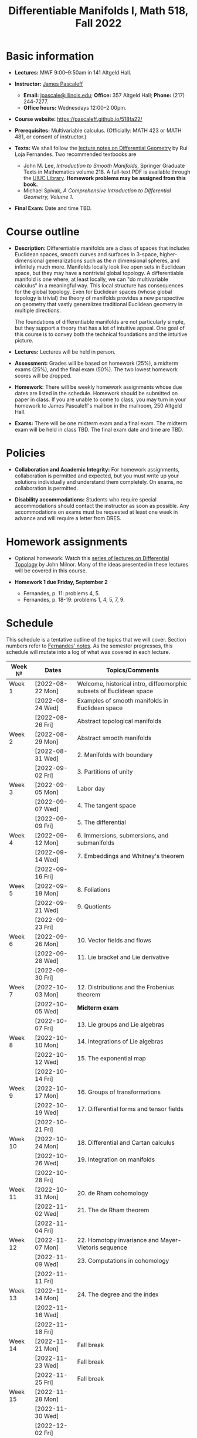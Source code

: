 #+TITLE: Differentiable Manifolds I, Math 518, Fall 2022
  
* Basic information

  - *Lectures:* MWF 9:00--9:50am in 141 Altgeld Hall.

  - *Instructor:* [[http://pascaleff.com][James Pascaleff]]
    + *Email:* [[mailto:jpascale@illinois.edu][jpascale@illinois.edu]]; *Office:* 357 Altgeld Hall; *Phone:* (217) 244-7277.
    + *Office hours:* Wednesdays 12:00--2:00pm.

  - *Course website:* https://pascaleff.github.io/518fa22/

  - *Prerequisites:* Multivariable calculus. (Officially: MATH 423 or MATH 481, or consent of instructor.)

  - *Texts:* We shall follow the [[https://faculty.math.illinois.edu/~ruiloja/Meus-papers/HTML/notesDG.pdf][lecture notes on Differential Geometry]] by Rui Loja Fernandes. Two recommended textbooks are
    + John M. Lee, /Introduction to Smooth Manifolds/, Springer Graduate Texts in Mathematics volume 218.
      A full-text PDF is available through the [[https://www.library.illinois.edu/][UIUC Library]].
      *Homework problems may be assigned from this book.*
    + Michael Spivak, /A Comprehensive Introduction to Differential Geometry, Volume 1/.
    
  - *Final Exam:* Date and time TBD.

* Course outline

  - *Description:* Differentiable manifolds are a class of spaces that
    includes Euclidean spaces, smooth curves and surfaces in 3-space,
    higher-dimensional generalizations such as the $n$ dimensional
    spheres, and infinitely much more. Manifolds locally look like open
    sets in Euclidean space, but they may have a nontrivial global
    topology. A differentiable manifold is one where, at least locally,
    we can "do multivariable calculus" in a meaningful way. This local
    structure has consequences for the global topology. Even for
    Euclidean spaces (whose global topology is trivial) the theory of
    manifolds provides a new perspective on geometry that vastly
    generalizes traditional Euclidean geometry in multiple directions.

    The foundations of differentiable manifolds are not particularly
    simple, but they support a theory that has a lot of intuitive
    appeal. One goal of this course is to convey both the technical
    foundations and the intuitive picture.

  - *Lectures:* Lectures will be held in person.

  - *Assessment:* Grades will be based on homework (25%), a midterm
    exams (25%), and the final exam (50%). The two lowest homework
    scores will be dropped.

  - *Homework:* There will be weekly homework assignments whose due
    dates are listed in the schedule. Homework should be submitted on
    paper in class. If you are unable to come to class, you may turn
    in your homework to James Pascaleff's mailbox in the mailroom, 250
    Altgeld Hall.

  - *Exams:* There will be one midterm exam and a final exam. The
    midterm exam will be held in class TBD. The final exam date and
    time are TBD.

* Policies

  - *Collaboration and Academic Integrity:* For homework assignments,
    collaboration is permitted and expected, but you must write up
    your solutions individually and understand them completely. On
    exams, no collaboration is permitted.

  - *Disability accommodations:* Students who require special
    accommodations should contact the instructor as soon as
    possible. Any accommodations on exams must be requested at least
    one week in advance and will require a letter from DRES.

* Homework assignments

  - Optional homework: Watch this [[http://www.math.stonybrook.edu/Videos/IMS/Differential_Topology/][series of lectures on Differential
    Topology]] by John Milnor. Many of the ideas presented in these
    lectures will be covered in this course.

  - *Homework 1 due Friday, September 2*
    + Fernandes, p. 11: problems 4, 5.
    + Fernandes, p. 18-19: problems 1, 4, 5, 7, 9.

* Schedule
  This schedule is a tentative outline of the topics that we will cover. 
  Section numbers refer to [[https://faculty.math.illinois.edu/~ruiloja/Meus-papers/HTML/notesDG.pdf][Fernandes' notes]].
  As the semester progresses, this schedule will mutate into a log of what was covered in each lecture.

  | Week №  | Dates            | Topics/Comments                                                     |
  |---------+------------------+---------------------------------------------------------------------|
  | Week 1  | [2022-08-22 Mon] | Welcome, historical intro, diffeomorphic subsets of Euclidean space |
  |         | [2022-08-24 Wed] | Examples of smooth manifolds in Euclidean space                     |
  |         | [2022-08-26 Fri] | Abstract topological manifolds                                      |
  |---------+------------------+---------------------------------------------------------------------|
  | Week 2  | [2022-08-29 Mon] | Abstract smooth manifolds                                           |
  |         | [2022-08-31 Wed] | 2. Manifolds with boundary                                          |
  |         | [2022-09-02 Fri] | 3. Partitions of unity                                              |
  |---------+------------------+---------------------------------------------------------------------|
  | Week 3  | [2022-09-05 Mon] | Labor day                                                           |
  |         | [2022-09-07 Wed] | 4. The tangent space                                                |
  |         | [2022-09-09 Fri] | 5. The differential                                                 |
  |---------+------------------+---------------------------------------------------------------------|
  | Week 4  | [2022-09-12 Mon] | 6. Immersions, submersions, and submanifolds                        |
  |         | [2022-09-14 Wed] | 7. Embeddings and Whitney's theorem                                 |
  |         | [2022-09-16 Fri] |                                                                     |
  |---------+------------------+---------------------------------------------------------------------|
  | Week 5  | [2022-09-19 Mon] | 8. Foliations                                                       |
  |         | [2022-09-21 Wed] | 9. Quotients                                                        |
  |         | [2022-09-23 Fri] |                                                                     |
  |---------+------------------+---------------------------------------------------------------------|
  | Week 6  | [2022-09-26 Mon] | 10. Vector fields and flows                                         |
  |         | [2022-09-28 Wed] | 11. Lie bracket and Lie derivative                                  |
  |         | [2022-09-30 Fri] |                                                                     |
  |---------+------------------+---------------------------------------------------------------------|
  | Week 7  | [2022-10-03 Mon] | 12. Distributions and the Frobenius theorem                         |
  |         | [2022-10-05 Wed] | *Midterm exam*                                                      |
  |         | [2022-10-07 Fri] | 13. Lie groups and Lie algebras                                     |
  |---------+------------------+---------------------------------------------------------------------|
  | Week 8  | [2022-10-10 Mon] | 14. Integrations of Lie algebras                                    |
  |         | [2022-10-12 Wed] | 15. The exponential map                                             |
  |         | [2022-10-14 Fri] |                                                                     |
  |---------+------------------+---------------------------------------------------------------------|
  | Week 9  | [2022-10-17 Mon] | 16. Groups of transformations                                       |
  |         | [2022-10-19 Wed] | 17. Differential forms and tensor fields                            |
  |         | [2022-10-21 Fri] |                                                                     |
  |---------+------------------+---------------------------------------------------------------------|
  | Week 10 | [2022-10-24 Mon] | 18. Differential and Cartan calculus                                |
  |         | [2022-10-26 Wed] | 19. Integration on manifolds                                        |
  |         | [2022-10-28 Fri] |                                                                     |
  |---------+------------------+---------------------------------------------------------------------|
  | Week 11 | [2022-10-31 Mon] | 20. de Rham cohomology                                              |
  |         | [2022-11-02 Wed] | 21. The de Rham theorem                                             |
  |         | [2022-11-04 Fri] |                                                                     |
  |---------+------------------+---------------------------------------------------------------------|
  | Week 12 | [2022-11-07 Mon] | 22. Homotopy invariance and Mayer-Vietoris sequence                 |
  |         | [2022-11-09 Wed] | 23. Computations in cohomology                                      |
  |         | [2022-11-11 Fri] |                                                                     |
  |---------+------------------+---------------------------------------------------------------------|
  | Week 13 | [2022-11-14 Mon] | 24. The degree and the index                                        |
  |         | [2022-11-16 Wed] |                                                                     |
  |         | [2022-11-18 Fri] |                                                                     |
  |---------+------------------+---------------------------------------------------------------------|
  | Week 14 | [2022-11-21 Mon] | Fall break                                                          |
  |         | [2022-11-23 Wed] | Fall break                                                          |
  |         | [2022-11-25 Fri] | Fall break                                                          |
  |---------+------------------+---------------------------------------------------------------------|
  | Week 15 | [2022-11-28 Mon] |                                                                     |
  |         | [2022-11-30 Wed] |                                                                     |
  |         | [2022-12-02 Fri] |                                                                     |
  |---------+------------------+---------------------------------------------------------------------|
  | Week 16 | [2022-12-05 Mon] |                                                                     |
  |         | [2022-12-07 Wed] |                                                                     |
  |         | [2022-12-08 Thu] | Reading day                                                         |
  |         | [2022-12-09 Fri] | First day of finals                                                 |
  |---------+------------------+---------------------------------------------------------------------|
  | Week 17 | [2022-12-16 Fri] | Last day of finals                                                  |


